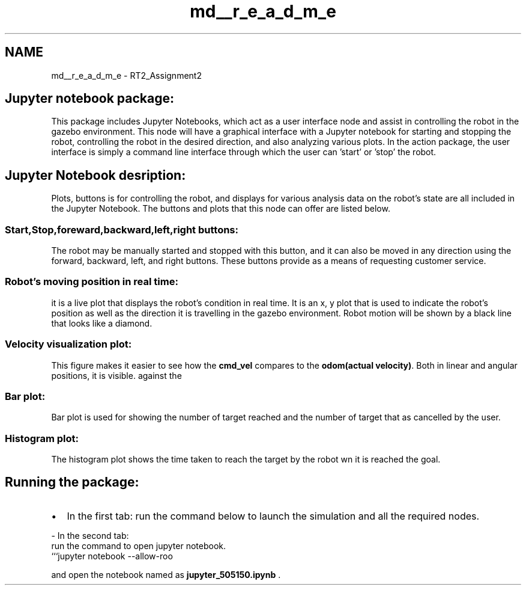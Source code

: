 .TH "md__r_e_a_d_m_e" 3 "Tue Jan 31 2023" "Version 1.0" "GUI for Robot Control using JupyterNotebook" \" -*- nroff -*-
.ad l
.nh
.SH NAME
md__r_e_a_d_m_e \- RT2_Assignment2 

.SH "Jupyter notebook package:"
.PP
This package includes Jupyter Notebooks, which act as a user interface node and assist in controlling the robot in the gazebo environment\&. This node will have a graphical interface with a Jupyter notebook for starting and stopping the robot, controlling the robot in the desired direction, and also analyzing various plots\&. In the action package, the user interface is simply a command line interface through which the user can 'start' or 'stop' the robot\&.
.SH "Jupyter Notebook desription:"
.PP
Plots, buttons is for controlling the robot, and displays for various analysis data on the robot's state are all included in the Jupyter Notebook\&. The buttons and plots that this node can offer are listed below\&.
.SS "Start,Stop,foreward,backward,left,right buttons:"
The robot may be manually started and stopped with this button, and it can also be moved in any direction using the forward, backward, left, and right buttons\&. These buttons provide as a means of requesting customer service\&.
.PP
.SS "Robot's moving position in real time:"
it is a live plot that displays the robot's condition in real time\&. It is an x, y plot that is used to indicate the robot's position as well as the direction it is travelling in the gazebo environment\&. Robot motion will be shown by a black line that looks like a diamond\&. 
.SS "Velocity visualization plot:"
This figure makes it easier to see how the \fBcmd_vel\fP compares to the \fBodom(actual velocity)\fP\&. Both in linear and angular positions, it is visible\&. against the
.PP
   
.SS "Bar plot:"
Bar plot is used for showing the number of target reached and the number of target that as cancelled by the user\&.
.PP
.SS "Histogram plot:"
The histogram plot shows the time taken to reach the target by the robot wn it is reached the goal\&.
.PP
.SH "Running the package:"
.PP
.IP "\(bu" 2
In the first tab: run the command below to launch the simulation and all the required nodes\&. 
.PP
.nf
- In the second tab:
run the command to open jupyter notebook\&.
```jupyter notebook --allow-roo

.fi
.PP

.PP
.PP
and open the notebook named as \fBjupyter_505150\&.ipynb\fP \&. 
